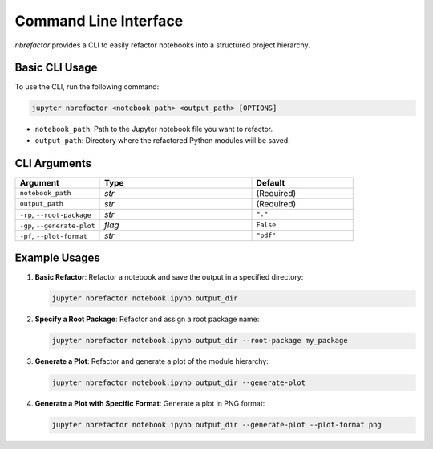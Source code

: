 .. _usage:

.. role:: bash(code)
   :language: bash

.. role:: python(code)
   :language: python

Command Line Interface
======================

`nbrefactor` provides a CLI to easily refactor notebooks into a structured project hierarchy.

Basic CLI Usage
---------------

To use the CLI, run the following command:

.. code-block:: bash

    jupyter nbrefactor <notebook_path> <output_path> [OPTIONS]

- ``notebook_path``: Path to the Jupyter notebook file you want to refactor.
- ``output_path``: Directory where the refactored Python modules will be saved.

CLI Arguments
-------------

.. rst-class:: arguments-cli-table

.. table::
   :widths: 25 45 30

   ==================================  ==========================================  ===============
       Argument                             Type                                      Default
   ==================================  ==========================================  ===============
   ``notebook_path``                        `str`                                       (Required)
   ``output_path``                          `str`                                       (Required)
   ``-rp``, ``--root-package``              `str`                                       ``"."``
   ``-gp``, ``--generate-plot``             `flag`                                      ``False``
   ``-pf``, ``--plot-format``               `str`                                       ``"pdf"``
   ==================================  ==========================================  ===============

Example Usages
--------------

1. **Basic Refactor**: Refactor a notebook and save the output in a specified directory:

   .. code-block:: bash

      jupyter nbrefactor notebook.ipynb output_dir

2. **Specify a Root Package**: Refactor and assign a root package name:

   .. code-block:: bash

      jupyter nbrefactor notebook.ipynb output_dir --root-package my_package

3. **Generate a Plot**: Refactor and generate a plot of the module hierarchy:

   .. code-block:: bash

      jupyter nbrefactor notebook.ipynb output_dir --generate-plot

4. **Generate a Plot with Specific Format**: Generate a plot in PNG format:

   .. code-block:: bash

      jupyter nbrefactor notebook.ipynb output_dir --generate-plot --plot-format png
